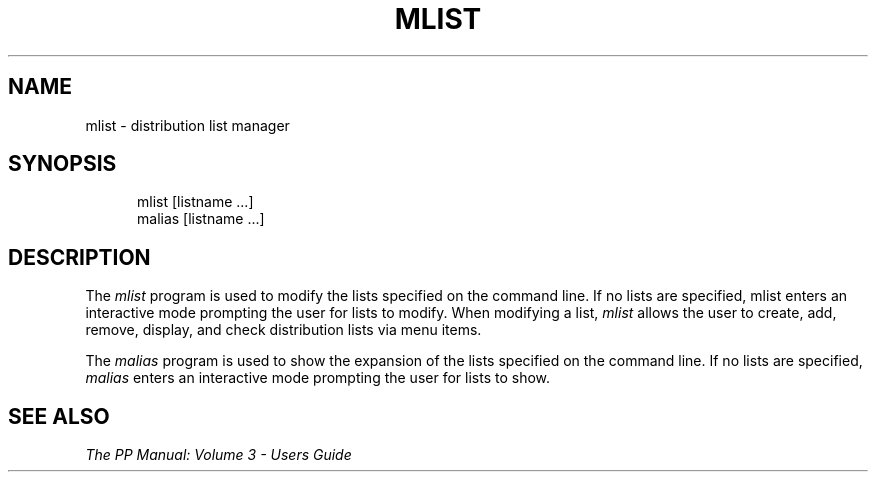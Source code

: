 .TH MLIST 1
.\" @(#) $Header: /xtel/pp/pp-beta/man/man1/RCS/mlist.1,v 6.0 1991/12/18 20:43:41 jpo Rel $
.\"
.\" $Log: mlist.1,v $
.\" Revision 6.0  1991/12/18  20:43:41  jpo
.\" Release 6.0
.\"
.\"
.\"
.SH NAME
mlist \- distribution list manager
.SH SYNOPSIS
.in +.5i
.ti -.5i
mlist
\%[listname ...]
.br
malias
\%[listname ...]
.in -.5i
.SH DESCRIPTION
The
.I mlist
program is used to modify the lists specified on the command line.
If no lists are specified, mlist enters an
interactive mode prompting the user for lists to modify.
When modifying a list, \fImlist\fP allows the user to create, add,
remove, display, and check distribution lists via menu items.
.PP
The
.I malias
program is used to show the expansion of the lists specified on the
command line.
If no lists are specified, \fImalias\fP enters an interactive mode prompting
the user for lists to show.
.SH "SEE ALSO"
\fIThe PP Manual: Volume 3 \- Users Guide\fP
